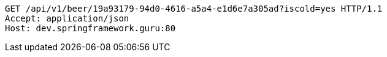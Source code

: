 [source,http,options="nowrap"]
----
GET /api/v1/beer/19a93179-94d0-4616-a5a4-e1d6e7a305ad?iscold=yes HTTP/1.1
Accept: application/json
Host: dev.springframework.guru:80

----